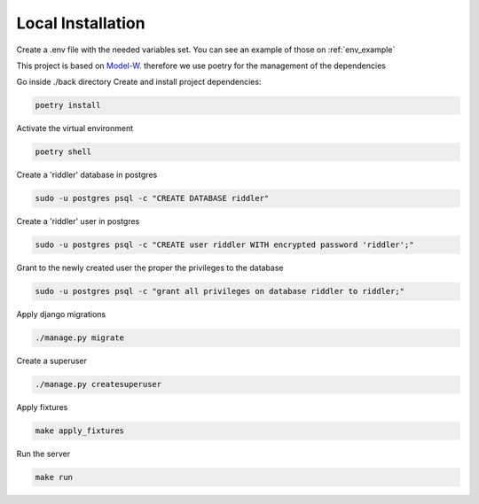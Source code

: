 Local Installation
==================

.. module:: back

Create a .env file with the needed variables set. You can see an example of those on :ref:`env_example`

This project is based on `Model-W <https://github.com/ModelW/project-maker>`_. therefore we use poetry for the management of the dependencies

Go inside ./back directory Create and install project dependencies:

.. code-block:: console

    poetry install

Activate the virtual environment

.. code-block:: console

    poetry shell

Create a 'riddler' database in postgres

.. code-block:: console

    sudo -u postgres psql -c "CREATE DATABASE riddler"

Create a 'riddler' user in postgres

.. code-block:: console

    sudo -u postgres psql -c "CREATE user riddler WITH encrypted password 'riddler';"

Grant to the newly created user the proper the privileges to the database

.. code-block:: console

    sudo -u postgres psql -c "grant all privileges on database riddler to riddler;"

Apply django migrations

.. code-block:: console

    ./manage.py migrate

Create a superuser

.. code-block:: console

    ./manage.py createsuperuser

Apply fixtures

.. code-block:: console

    make apply_fixtures

Run the server

.. code-block:: console

    make run

